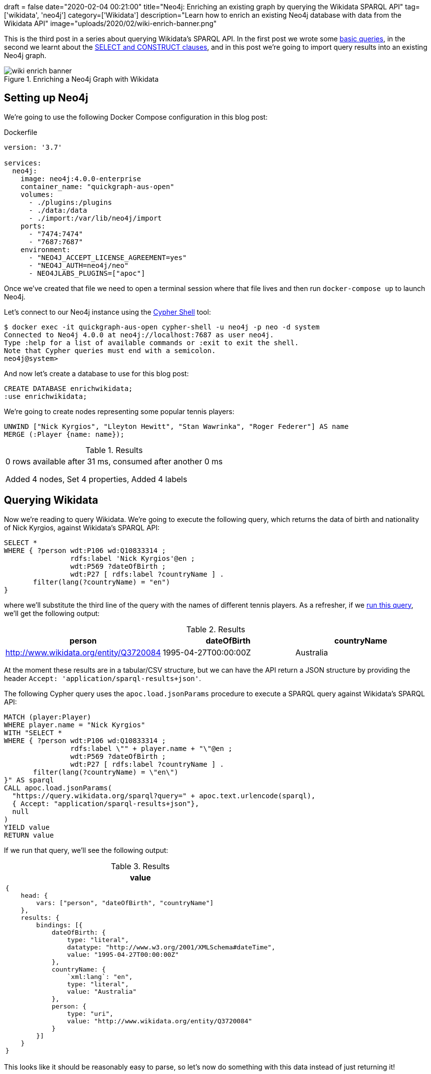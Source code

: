 +++
draft = false
date="2020-02-04 00:21:00"
title="Neo4j: Enriching an existing graph by querying the Wikidata SPARQL API"
tag=['wikidata', 'neo4j']
category=['Wikidata']
description="Learn how to enrich an existing Neo4j database with data from the Wikidata API"
image="uploads/2020/02/wiki-enrich-banner.png"
+++

This is the third post in a series about querying Wikidata's SPARQL API.
In the first post we wrote some https://markhneedham.com/blog/2020/01/29/newbie-guide-querying-wikidata/[basic queries^], in the second we learnt about the https://markhneedham.com/blog/2020/02/02/querying-wikidata-construct-select/[SELECT and CONSTRUCT clauses^], and in this post we're going to import query results into an existing Neo4j graph.

image::{{<siteurl>}}/uploads/2020/02/wiki-enrich-banner.png[title="Enriching a Neo4j Graph with Wikidata"]


== Setting up Neo4j

We're going to use the following Docker Compose configuration in this blog post:

.Dockerfile
[source,yaml]
----
version: '3.7'

services:
  neo4j:
    image: neo4j:4.0.0-enterprise
    container_name: "quickgraph-aus-open"
    volumes:
      - ./plugins:/plugins
      - ./data:/data
      - ./import:/var/lib/neo4j/import
    ports:
      - "7474:7474"
      - "7687:7687"
    environment:
      - "NEO4J_ACCEPT_LICENSE_AGREEMENT=yes"
      - "NEO4J_AUTH=neo4j/neo"
      - NEO4JLABS_PLUGINS=["apoc"]
----

Once we've created that file we need to open a terminal session where that file lives and then run `docker-compose up` to launch Neo4j.

Let's connect to our Neo4j instance using the https://neo4j.com/docs/operations-manual/current/tools/cypher-shell/[Cypher Shell^] tool:

[source,bash]
----
$ docker exec -it quickgraph-aus-open cypher-shell -u neo4j -p neo -d system
Connected to Neo4j 4.0.0 at neo4j://localhost:7687 as user neo4j.
Type :help for a list of available commands or :exit to exit the shell.
Note that Cypher queries must end with a semicolon.
neo4j@system>
----

And now let's create a database to use for this blog post:

[source,cypher]
----
CREATE DATABASE enrichwikidata;
:use enrichwikidata;
----

We're going to create nodes representing some popular tennis players:

[source,cypher]
----
UNWIND ["Nick Kyrgios", "Lleyton Hewitt", "Stan Wawrinka", "Roger Federer"] AS name
MERGE (:Player {name: name});
----

.Results
|===
| 0 rows available after 31 ms, consumed after another 0 ms

Added 4 nodes, Set 4 properties, Added 4 labels
|===

== Querying Wikidata

Now we're reading to query Wikidata.
We're going to execute the following query, which returns the data of birth and nationality of Nick Kyrgios, against Wikidata's SPARQL API:

[source,sparql]
----
SELECT *
WHERE { ?person wdt:P106 wd:Q10833314 ;
                rdfs:label 'Nick Kyrgios'@en ;
                wdt:P569 ?dateOfBirth ;
                wdt:P27 [ rdfs:label ?countryName ] .
       filter(lang(?countryName) = "en")
}
----

where we'll substitute the third line of the query with the names of different tennis players.
As a refresher, if we https://query.wikidata.org/#SELECT%20%2a%0AWHERE%20%7B%20%3Fperson%20wdt%3AP106%20wd%3AQ10833314%20%3B%0A%20%20%20%20%20%20%20%20%20%20%20%20%20%20%20%20rdfs%3Alabel%20%27Nick%20Kyrgios%27%40en%20%3B%0A%20%20%20%20%20%20%20%20%20%20%20%20%20%20%20%20wdt%3AP569%20%3FdateOfBirth%20%3B%0A%20%20%20%20%20%20%20%20%20%20%20%20%20%20%20%20wdt%3AP27%20%5B%20rdfs%3Alabel%20%3FcountryName%20%5D%20.%0A%20%20%20%20%20%20%20filter%28lang%28%3FcountryName%29%20%3D%20%22en%22%29%0A%7D[run this query^], we'll get the following output:

.Results
[opts="header"]
|===
| person | dateOfBirth | countryName
| http://www.wikidata.org/entity/Q3720084 |1995-04-27T00:00:00Z | Australia
|===

At the moment these results are in a tabular/CSV structure, but we can have the API return a JSON structure by providing the header `Accept: 'application/sparql-results+json'`.

The following Cypher query uses the `apoc.load.jsonParams` procedure to execute a SPARQL query against Wikidata's SPARQL API:

[source,cypher]
----
MATCH (player:Player)
WHERE player.name = "Nick Kyrgios"
WITH "SELECT *
WHERE { ?person wdt:P106 wd:Q10833314 ;
                rdfs:label \"" + player.name + "\"@en ;
                wdt:P569 ?dateOfBirth ;
                wdt:P27 [ rdfs:label ?countryName ] .
       filter(lang(?countryName) = \"en\")
}" AS sparql
CALL apoc.load.jsonParams(
  "https://query.wikidata.org/sparql?query=" + apoc.text.urlencode(sparql),
  { Accept: "application/sparql-results+json"},
  null
)
YIELD value
RETURN value
----

If we run that query, we'll see the following output:

.Results
[opts="header"]
|===
| value
a|
[source,cypher]
----
{
    head: {
        vars: ["person", "dateOfBirth", "countryName"]
    },
    results: {
        bindings: [{
            dateOfBirth: {
                type: "literal",
                datatype: "http://www.w3.org/2001/XMLSchema#dateTime",
                value: "1995-04-27T00:00:00Z"
            },
            countryName: {
                `xml:lang`: "en",
                type: "literal",
                value: "Australia"
            },
            person: {
                type: "uri",
                value: "http://www.wikidata.org/entity/Q3720084"
            }
        }]
    }
}
----
|===

This looks like it should be reasonably easy to parse, so let's now do something with this data instead of just returning it!

== Importing Wikidata into an existing graph

We're going to add the date of birth to the `dateOfBirth` property of each `Player` node, create a `Country` node based on the nationality value, and then create a `NATIONALITY` relationship from the `Player` to the `Country`.
We'll also add the `wikidataImportDone` property to each `Player` node so that we know when a node has already been processed.

The following query does what we want:

[source,cypher]
----
MATCH (player:Player)
WHERE player.name = "Nick Kyrgios"

WITH "SELECT *
WHERE { ?person wdt:P106 wd:Q10833314 ;
                rdfs:label \"" + player.name + "\"@en ;
                wdt:P569 ?dateOfBirth ;
                wdt:P27 [ rdfs:label ?countryName ] .
       filter(lang(?countryName) = \"en\")
}" AS sparql, player
CALL apoc.load.jsonParams(
  "https://query.wikidata.org/sparql?query=" + apoc.text.urlencode(sparql),
  { Accept: "application/sparql-results+json"},
  null
)
YIELD value

// We use apoc.do.when here because the API might return no results for
// our player and we need to handle that case
CALL apoc.do.when(
  size(value.results.bindings) > 0,
  'WITH value.results.bindings[0] AS result, player

   // Add date of birth and wikiDataImportDone properties
   SET player.dateOfBirth = date(datetime(result.dateOfBirth.value)),
       player.wikidataImportDone = true

   // Create country node
   MERGE (c:Country {name: result.countryName.value })

   // Create relationship between player and country
   MERGE (player)-[:NATIONALITY]->(c)
   RETURN player',
  'SET player.wikidataImportDone = true RETURN player',
  {value: value, player: player})
YIELD value AS result

return player;
----

.Results
[opts="header"]
|===
| player
| (:Player {name: "Nick Kyrgios", wikidataImportDone: TRUE, dateOfBirth: 1995-04-27, id: "106401"})
|===

The Neo4j visualisation below shows what our graph looks like after this query has run:

image::{{<siteurl>}}/uploads/2020/02/kyrgios-imported.png[title="Nick Kyrgios enriched graph"]

Let's enrich the rest of our graph from Wikidata, which we can do by running the following query:

[source,cypher]
----
// Find all unprocessed players
MATCH (player:Player)
WHERE not(exists(player.wikidataImportDone))

WITH "SELECT *
WHERE { ?person wdt:P106 wd:Q10833314 ;
                rdfs:label \"" + player.name + "\"@en ;
                wdt:P569 ?dateOfBirth ;
                wdt:P27 [ rdfs:label ?countryName ] .
       filter(lang(?countryName) = \"en\")
}" AS sparql, player
CALL apoc.load.jsonParams(
  "https://query.wikidata.org/sparql?query=" + apoc.text.urlencode(sparql),
  { Accept: "application/sparql-results+json"},
  null
)
YIELD value

CALL apoc.do.when(
  size(value.results.bindings) > 0,
  'WITH value.results.bindings[0] AS result, player
   SET player.dateOfBirth = date(datetime(result.dateOfBirth.value)),
       player.wikidataImportDone = true
   MERGE (c:Country {name: result.countryName.value })
   MERGE (player)-[:NATIONALITY]->(c)
   RETURN player',
  'SET player.wikidataImportDone = true RETURN player',
  {value: value, player: player})
YIELD value AS result

return player;
----

.Results
[opts="header"]
|===
| player
| (:Player {name: "Lleyton Hewitt", wikidataImportDone: TRUE, dateOfBirth: 1981-02-24})
| (:Player {name: "Stan Wawrinka", wikidataImportDone: TRUE, dateOfBirth: 1985-03-28})
| (:Player {name: "Roger Federer", wikidataImportDone: TRUE, dateOfBirth: 1981-08-08})
|===

And the Neo4j visualisation below shows what our graph looks like after this query has run:

image::{{<siteurl>}}/uploads/2020/02/wikidata-enriched-graph.png[title="Wikidata enriched graph"]

== Enriching the Australian Open Graph

Now we're going to apply this same approach to enrich the Australian Open Graph.
Let's switch to the database for the men's tournaments:

[source,cypher]
----
:use mens
----

And now we'll tweak the query that iterates over all players, calls the Wikipedia API, and uses the results to update the graph.
We're going to use the `apoc.periodic.iterate` procedure so that we can process the players in batches of 20 rather than committing all the meta data in one transaction:

[source,cypher]
----
CALL apoc.periodic.iterate(
  "MATCH (player:Player) WHERE not(exists(player.wikidataImportDone)) RETURN player",
  " WITH 'SELECT *
    WHERE { ?person wdt:P106 wd:Q10833314 ;
                    rdfs:label \"' + player.name + '\"@en ;
                    wdt:P569 ?dateOfBirth ;
                    wdt:P27 [ rdfs:label ?countryName ] .
           filter(lang(?countryName) = \"en\")
    }' AS sparql, player
    CALL apoc.load.jsonParams(
      \"https://query.wikidata.org/sparql?query=\" + apoc.text.urlencode(sparql),
      { Accept: \"application/sparql-results+json\"},
      null
    )
    YIELD value

    CALL apoc.do.when(
      size(value.results.bindings) > 0,
      'WITH value.results.bindings[0] AS result, player
       SET player.dateOfBirth = date(datetime(result.dateOfBirth.value)),
           player.wikidataImportDone = true
       MERGE (c:Country {name: result.countryName.value })
       MERGE (player)-[:NATIONALITY]->(c)
       RETURN player',
      'SET player.wikidataImportDone = true RETURN player',
      {value: value, player: player})
    YIELD value AS result

    RETURN count(*)",
  {batchSize: 20});
----

After running a few exploratory queries, I realised that about 1/5 of the players weren't found in Wikidata.
Some of those players aren't famous enough to have an entry in Wikidata, but some of them have a different spelling of their name in the two datasets.

I updated the names of the finalists by running the following query:

[source,cypher]
----
UNWIND [
  {wrong: "Arnaud Clement", right: "Arnaud Clément"},
  {wrong: "Rainer Schuettler", right: "Rainer Schüttler"},
  {wrong: "Fernando Gonzalez", right: "Fernando González"},
  {wrong: "Marin Cilic", right: "Marin Čilić"}
] AS name
MATCH (p:Player {name: name.wrong})
SET p.name = name.right
REMOVE p.wikidataImportDone
----

And then I re-ran the previous query to import Wikidata.

== Querying the enriched graph

And now that the graph's been updated, let's write some queries that uses this new data.

=== How many participants did each country have in the Australian Open?

Let's start simple by running the following query which returns the number of players grouped by country:

[source,cypher]
----
MATCH (country:Country)<-[:NATIONALITY]-(player)
RETURN country.name, count(*) AS players
ORDER BY players DESC
LIMIT 10;
----

.Results
[opts="header"]
|===
| country.name               | players
| "Australia"                | 49
| "United States of America" | 46
| "France"                   | 36
| "Germany"                  | 31
| "Italy"                    | 26
| "Argentina"                | 22
| "Russia"                   | 20
| "Spain"                    | 17
| "United States"            | 16
| "United Kingdom"           | 12
|===

Unsurprisingly Australia have the most participants, although the United States aren't far behind.

=== How many finalists did each country have?

Next, we're going to find out how many times a country had a player in the final:

[source,cypher]
----
MATCH (country:Country)<-[:NATIONALITY]-(player)-->(match:Match {round: "F"})
WITH country, count(*) AS finals, collect(distinct player.name) AS players
WHERE finals > 1
RETURN country.name, finals, players
ORDER BY finals DESC;
----

.Results
[opts="header"]
|===
| country.name               | finals | players
| "Switzerland"              | 8      | ["Stan Wawrinka", "Roger Federer"]
| "Serbia"                   | 8      | ["Novak Djokovic"]
| "Spain"                    | 5      | ["Rafael Nadal"]
| "United Kingdom"           | 5      | ["Andy Murray"]
| "Russia"                   | 4      | ["Marat Safin", "Yevgeny Kafelnikov"]
| "United States of America" | 3      | ["Andre Agassi"]
| "France"                   | 2      | ["Arnaud Clément", "Jo-Wilfried Tsonga"]
|===

Australia now don't even appear on the list.
Their only finalist since 2000 was Lleyton Hewitt in the 2005 final, which he lost to Marat Safin.

And it's painful to see Andy Murray in there with 5 finals for the United Kingdom, but unfortunately losing all of them.

=== What was the lowest average age of the finalists?

Let's finish with a query that uses the date of birth property.
The following query returns the top 10 finalists ordered by lowest average age:

[source,cypher]
----
MATCH (match:Match {round: "F"})-[:IN_TOURNAMENT]-(tournament:Tournament),
      (winner)-[:WINNER]->(match),
      (loser)-[:LOSER]->(match),
      (winner)-[:NATIONALITY]-(winnerCountry),
      (loser)-[:NATIONALITY]-(loserCountry)
WITH tournament, winner, loser, match, winnerCountry, loserCountry,
     duration.between(winner.dateOfBirth, date({year: tournament.year})) AS winnerAge,
     duration.between(loser.dateOfBirth, date({year: tournament.year})) AS loserAge
RETURN tournament.year, winner.name, loser.name, match.score,
       winnerCountry.name, loserCountry.name,
       winnerAge.years + "y" + winnerAge.monthsOfYear + "m" AS winnerAgeFormatted,
       loserAge.years + "y" + loserAge.monthsOfYear + "m" AS loserAgeFormatted
ORDER BY  winnerAge + loserAge / 2
LIMIT 5;
----

.Results
[opts="header"]
|===
| tournament.year | winner.name      | loser.name           | match.score              | winnerCountry.name | loserCountry.name    | winnerAgeFormatted | loserAgeFormatted
| 2008            | "Novak Djokovic" | "Jo-Wilfried Tsonga" | "4-6 6-4 6-3 7-6(2)"     | "Serbia"           | "France"             | "20y7m"            | "22y8m"
| 2004            | "Roger Federer"  | "Marat Safin"        | "7-6(3) 6-4 6-2"         | "Switzerland"      | "Russia"             | "22y4m"            | "23y11m"
| 2006            | "Roger Federer"  | "Marcos Baghdatis"   | "5-7 7-5 6-0 6-2"        | "Switzerland"      | "Republic of Cyprus" | "24y4m"            | "20y6m"
| 2011            | "Novak Djokovic" | "Andy Murray"        | "6-4 6-2 6-3"            | "Serbia"           | "United Kingdom"     | "23y7m"            | "23y7m"
| 2009            | "Rafael Nadal"   | "Roger Federer"      | "7-5 3-6 7-6(3) 3-6 6-2" | "Spain"            | "Switzerland"        | "22y6m"            | "27y4m"
|===

4 of the top 5 youngest finals of the 21st century happened in the first decade.
Since then the ages have been increasing as the tournament has been dominated by Djokovic and to a lesser extent Federer, both of whom are more than 30 years old now.
